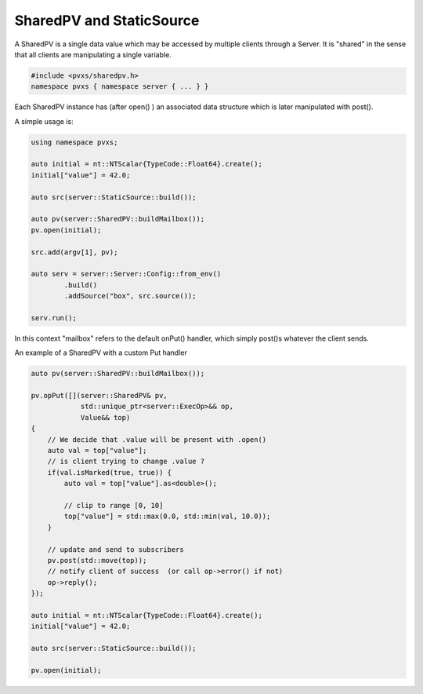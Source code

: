 SharedPV and StaticSource
-------------------------

A SharedPV is a single data value which may be accessed by multiple clients through a Server.
It is "shared" in the sense that all clients are manipulating a single variable.

.. code-block:: c++

    #include <pvxs/sharedpv.h>
    namespace pvxs { namespace server { ... } }

Each SharedPV instance has (after open() ) an associated data structure
which is later manipulated with post().

A simple usage is:

.. code-block:: c++

    using namespace pvxs;

    auto initial = nt::NTScalar{TypeCode::Float64}.create();
    initial["value"] = 42.0;

    auto src(server::StaticSource::build());

    auto pv(server::SharedPV::buildMailbox());
    pv.open(initial);

    src.add(argv[1], pv);

    auto serv = server::Server::Config::from_env()
            .build()
            .addSource("box", src.source());

    serv.run();

In this context "mailbox" refers to the default onPut() handler, which simply post()s whatever
the client sends.

An example of a SharedPV with a custom Put handler

.. code-block:: c++

    auto pv(server::SharedPV::buildMailbox());

    pv.opPut([](server::SharedPV& pv,
                std::unique_ptr<server::ExecOp>&& op,
                Value&& top)
    {
        // We decide that .value will be present with .open()
        auto val = top["value"];
        // is client trying to change .value ?
        if(val.isMarked(true, true)) {
            auto val = top["value"].as<double>();

            // clip to range [0, 10]
            top["value"] = std::max(0.0, std::min(val, 10.0));
        }

        // update and send to subscribers
        pv.post(std::move(top));
        // notify client of success  (or call op->error() if not)
        op->reply(); 
    });

    auto initial = nt::NTScalar{TypeCode::Float64}.create();
    initial["value"] = 42.0;

    auto src(server::StaticSource::build());

    pv.open(initial);

.. doxygenstruct:: pvxs::server::SharedPV
    :members:

.. doxygenstruct:: pvxs::server::StaticSource
    :members:

